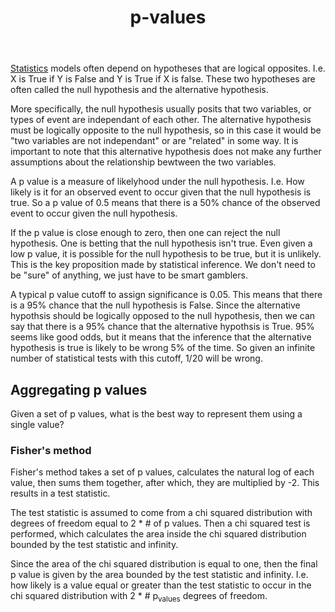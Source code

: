 :PROPERTIES:
:ID:       df9bae50-78e4-450d-bcae-98c90b893701
:ROAM_REFS: https://en.wikipedia.org/wiki/P-value
:END:
#+title: p-values


[[id:69a7e419-0fec-42dd-9951-d2747c7e52b4][Statistics]] models often depend on hypotheses that are logical opposites. I.e.
X is True if Y is False and Y is True if X is false. These two hypotheses are often
called the null hypothesis and the alternative hypothesis.

More specifically, the null hypothesis usually posits that two variables, or types of
event are independant of each other. The alternative hypothesis must be logically
opposite to the null hypothesis, so in this case it would be "two variables are not independant"
or are "related" in some way. It is important to note that this alternative hypothesis does not make
any further assumptions about the relationship bewtween the two variables.


A p value is a measure of likelyhood under the null hypothesis. I.e. How likely is it for an
observed event to occur given that the null hypothesis is true. So a p value of 0.5 means that
there is a 50% chance of the observed event to occur given the null hypothesis.

If the p value is close enough to zero, then one can reject the null hypothesis. One is
betting that the null hypothesis isn't true. Even given a low p value, it is possible for
the null hypothesis to be true, but it is unlikely. This is the key proposition made by
statistical inference. We don't need to be "sure" of anything, we just have to be
smart gamblers.

A typical p value cutoff to assign significance is 0.05. This means that there is a 95% chance
that the null hypothesis is False. Since the alternative hypothsis should be logically opposed to
the null hypothesis, then we can say that there is a 95% chance that the alternative hypothsis is
True. 95% seems like good odds, but it means that the inference that the alternative hypothesis
is true is likely to be wrong 5% of the time. So given an infinite number of statistical tests with
this cutoff, 1/20 will be wrong.

** Aggregating p values
:PROPERTIES:
:ID: Aggregating P values
:END:

Given a set of p values, what is the best way to represent them using a single value?



*** Fisher's method
:PROPERTIES:
:ID: Fisher's Method
:ROAM_REFS: https://en.wikipedia.org/wiki/Fisher%27s_method
:END:

Fisher's method takes a set of p values, calculates the natural log of each value, then sums them
together, after which, they are multiplied by -2. This results in a test statistic.

The test statistic is assumed to come from a chi squared distribution with degrees of freedom
equal to 2 * # of p values. Then a chi squared test is performed, which calculates the area inside
the chi squared distribution bounded by the test statistic and infinity.

Since the area of the chi squared distribution is equal to one, then the final p value is given
by the area bounded by the test statistic and infinity. I.e. how likely is a value equal or greater
than the test statistic to occur in the chi squared distribution with 2 * # p_values degrees of freedom.



